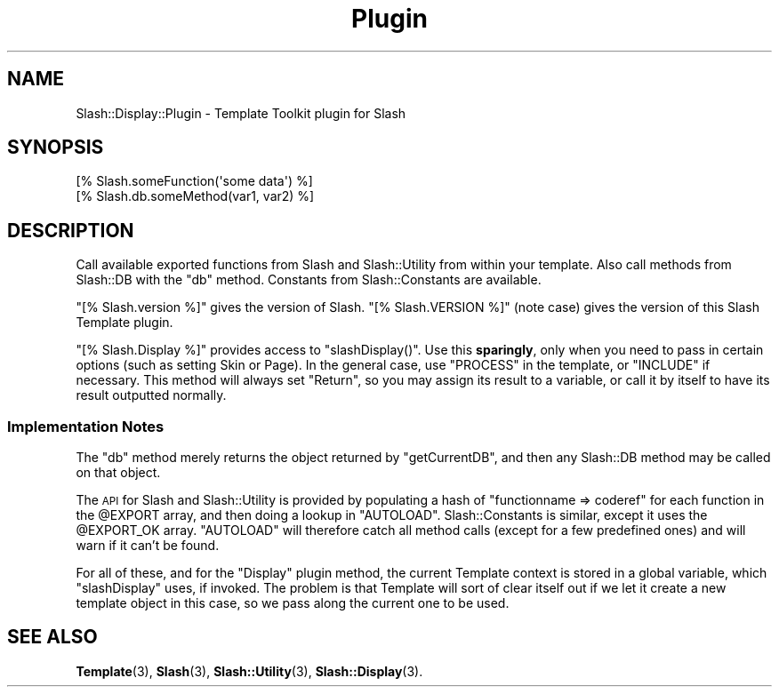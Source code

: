 .\" Automatically generated by Pod::Man 4.11 (Pod::Simple 3.35)
.\"
.\" Standard preamble:
.\" ========================================================================
.de Sp \" Vertical space (when we can't use .PP)
.if t .sp .5v
.if n .sp
..
.de Vb \" Begin verbatim text
.ft CW
.nf
.ne \\$1
..
.de Ve \" End verbatim text
.ft R
.fi
..
.\" Set up some character translations and predefined strings.  \*(-- will
.\" give an unbreakable dash, \*(PI will give pi, \*(L" will give a left
.\" double quote, and \*(R" will give a right double quote.  \*(C+ will
.\" give a nicer C++.  Capital omega is used to do unbreakable dashes and
.\" therefore won't be available.  \*(C` and \*(C' expand to `' in nroff,
.\" nothing in troff, for use with C<>.
.tr \(*W-
.ds C+ C\v'-.1v'\h'-1p'\s-2+\h'-1p'+\s0\v'.1v'\h'-1p'
.ie n \{\
.    ds -- \(*W-
.    ds PI pi
.    if (\n(.H=4u)&(1m=24u) .ds -- \(*W\h'-12u'\(*W\h'-12u'-\" diablo 10 pitch
.    if (\n(.H=4u)&(1m=20u) .ds -- \(*W\h'-12u'\(*W\h'-8u'-\"  diablo 12 pitch
.    ds L" ""
.    ds R" ""
.    ds C` ""
.    ds C' ""
'br\}
.el\{\
.    ds -- \|\(em\|
.    ds PI \(*p
.    ds L" ``
.    ds R" ''
.    ds C`
.    ds C'
'br\}
.\"
.\" Escape single quotes in literal strings from groff's Unicode transform.
.ie \n(.g .ds Aq \(aq
.el       .ds Aq '
.\"
.\" If the F register is >0, we'll generate index entries on stderr for
.\" titles (.TH), headers (.SH), subsections (.SS), items (.Ip), and index
.\" entries marked with X<> in POD.  Of course, you'll have to process the
.\" output yourself in some meaningful fashion.
.\"
.\" Avoid warning from groff about undefined register 'F'.
.de IX
..
.nr rF 0
.if \n(.g .if rF .nr rF 1
.if (\n(rF:(\n(.g==0)) \{\
.    if \nF \{\
.        de IX
.        tm Index:\\$1\t\\n%\t"\\$2"
..
.        if !\nF==2 \{\
.            nr % 0
.            nr F 2
.        \}
.    \}
.\}
.rr rF
.\" ========================================================================
.\"
.IX Title "Plugin 3"
.TH Plugin 3 "2020-06-20" "perl v5.26.3" "User Contributed Perl Documentation"
.\" For nroff, turn off justification.  Always turn off hyphenation; it makes
.\" way too many mistakes in technical documents.
.if n .ad l
.nh
.SH "NAME"
Slash::Display::Plugin \- Template Toolkit plugin for Slash
.SH "SYNOPSIS"
.IX Header "SYNOPSIS"
.Vb 2
\&        [% Slash.someFunction(\*(Aqsome data\*(Aq) %]
\&        [% Slash.db.someMethod(var1, var2) %]
.Ve
.SH "DESCRIPTION"
.IX Header "DESCRIPTION"
Call available exported functions from Slash and Slash::Utility
from within your template.  Also call methods from Slash::DB
with the \f(CW\*(C`db\*(C'\fR method.  Constants from Slash::Constants are
available.
.PP
\&\f(CW\*(C`[% Slash.version %]\*(C'\fR gives the version of Slash.
\&\f(CW\*(C`[% Slash.VERSION %]\*(C'\fR (note case) gives the version
of this Slash Template plugin.
.PP
\&\f(CW\*(C`[% Slash.Display %]\*(C'\fR provides access to \f(CW\*(C`slashDisplay()\*(C'\fR.  Use
this \fBsparingly\fR, only when you need to pass in certain options
(such as setting Skin or Page).  In the general case, use
\&\f(CW\*(C`PROCESS\*(C'\fR in the template, or \f(CW\*(C`INCLUDE\*(C'\fR if necessary.
This method will always set \f(CW\*(C`Return\*(C'\fR, so you may assign its
result to a variable, or call it by itself to have its result
outputted normally.
.SS "Implementation Notes"
.IX Subsection "Implementation Notes"
The \f(CW\*(C`db\*(C'\fR method merely returns the object returned by \f(CW\*(C`getCurrentDB\*(C'\fR,
and then any Slash::DB method may be called on that object.
.PP
The \s-1API\s0 for Slash and Slash::Utility is provided by populating
a hash of \f(CW\*(C`functionname => coderef\*(C'\fR for each function in
the \f(CW@EXPORT\fR array, and then doing a lookup in \f(CW\*(C`AUTOLOAD\*(C'\fR.
Slash::Constants is similar, except it uses the \f(CW@EXPORT_OK\fR
array.  \f(CW\*(C`AUTOLOAD\*(C'\fR will therefore catch all method calls (except
for a few predefined ones) and will warn if it can't be found.
.PP
For all of these, and for the \f(CW\*(C`Display\*(C'\fR plugin method,
the current Template context is stored in a global variable,
which \f(CW\*(C`slashDisplay\*(C'\fR uses, if invoked.  The problem is
that Template will sort of clear itself out if we let it
create a new template object in this case, so we pass along
the current one to be used.
.SH "SEE ALSO"
.IX Header "SEE ALSO"
\&\fBTemplate\fR\|(3), \fBSlash\fR\|(3), \fBSlash::Utility\fR\|(3), \fBSlash::Display\fR\|(3).
